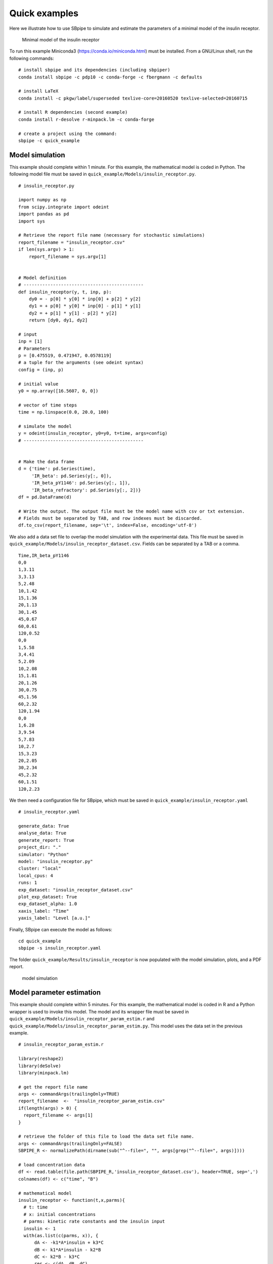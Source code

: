 Quick examples
--------------

Here we illustrate how to use SBpipe to simulate and estimate the
parameters of a minimal model of the insulin receptor.

.. figure:: ../images/insulin_receptor.png
   :alt: insulin_receptor

   Minimal model of the insulin receptor

To run this example Miniconda3 (https://conda.io/miniconda.html) must be
installed. From a GNU/Linux shell, run the following commands:

::

    # install sbpipe and its dependencies (including sbpiper)
    conda install sbpipe -c pdp10 -c conda-forge -c fbergmann -c defaults

    # install LaTeX
    conda install -c pkgw/label/superseded texlive-core=20160520 texlive-selected=20160715

    # install R dependencies (second example)
    conda install r-desolve r-minpack.lm -c conda-forge

    # create a project using the command:
    sbpipe -c quick_example

Model simulation
~~~~~~~~~~~~~~~~

This example should complete within 1 minute. For this example, the
mathematical model is coded in Python. The following model file must be
saved in ``quick_example/Models/insulin_receptor.py``.

::

    # insulin_receptor.py

    import numpy as np
    from scipy.integrate import odeint
    import pandas as pd
    import sys

    # Retrieve the report file name (necessary for stochastic simulations)
    report_filename = "insulin_receptor.csv"
    if len(sys.argv) > 1:
        report_filename = sys.argv[1]


    # Model definition
    # ---------------------------------------------
    def insulin_receptor(y, t, inp, p):
        dy0 = - p[0] * y[0] * inp[0] + p[2] * y[2]
        dy1 = + p[0] * y[0] * inp[0] - p[1] * y[1]
        dy2 = + p[1] * y[1] - p[2] * y[2]
        return [dy0, dy1, dy2]

    # input
    inp = [1]
    # Parameters
    p = [0.475519, 0.471947, 0.0578119]
    # a tuple for the arguments (see odeint syntax)
    config = (inp, p)

    # initial value
    y0 = np.array([16.5607, 0, 0])

    # vector of time steps
    time = np.linspace(0.0, 20.0, 100)

    # simulate the model
    y = odeint(insulin_receptor, y0=y0, t=time, args=config)
    # ---------------------------------------------


    # Make the data frame
    d = {'time': pd.Series(time),
         'IR_beta': pd.Series(y[:, 0]),
         'IR_beta_pY1146': pd.Series(y[:, 1]),
         'IR_beta_refractory': pd.Series(y[:, 2])}
    df = pd.DataFrame(d)

    # Write the output. The output file must be the model name with csv or txt extension.
    # Fields must be separated by TAB, and row indexes must be discarded.
    df.to_csv(report_filename, sep='\t', index=False, encoding='utf-8')

We also add a data set file to overlap the model simulation with the
experimental data. This file must be saved in
``quick_example/Models/insulin_receptor_dataset.csv``. Fields can be
separated by a TAB or a comma.

::

    Time,IR_beta_pY1146
    0,0
    1,3.11
    3,3.13
    5,2.48
    10,1.42
    15,1.36
    20,1.13
    30,1.45
    45,0.67
    60,0.61
    120,0.52
    0,0
    1,5.58
    3,4.41
    5,2.09
    10,2.08
    15,1.81
    20,1.26
    30,0.75
    45,1.56
    60,2.32
    120,1.94
    0,0
    1,6.28
    3,9.54
    5,7.83
    10,2.7
    15,3.23
    20,2.05
    30,2.34
    45,2.32
    60,1.51
    120,2.23

We then need a configuration file for SBpipe, which must be saved in
``quick_example/insulin_receptor.yaml``

::

    # insulin_receptor.yaml

    generate_data: True
    analyse_data: True
    generate_report: True
    project_dir: "."
    simulator: "Python"
    model: "insulin_receptor.py"
    cluster: "local"
    local_cpus: 4
    runs: 1
    exp_dataset: "insulin_receptor_dataset.csv"
    plot_exp_dataset: True
    exp_dataset_alpha: 1.0
    xaxis_label: "Time"
    yaxis_label: "Level [a.u.]"

Finally, SBpipe can execute the model as follows:

::

    cd quick_example
    sbpipe -s insulin_receptor.yaml

The folder ``quick_example/Results/insulin_receptor`` is now populated
with the model simulation, plots, and a PDF report.

.. figure:: ../images/insulin_receptor_sim.png
   :alt: insulin_receptor

   model simulation

Model parameter estimation
~~~~~~~~~~~~~~~~~~~~~~~~~~

This example should complete within 5 minutes. For this example, the
mathematical model is coded in R and a Python wrapper is used to invoke
this model. The model and its wrapper file must be saved in
``quick_example/Models/insulin_receptor_param_estim.r`` and
``quick_example/Models/insulin_receptor_param_estim.py``. This model
uses the data set in the previous example.

::

    # insulin_receptor_param_estim.r

    library(reshape2)
    library(deSolve)
    library(minpack.lm)

    # get the report file name
    args <- commandArgs(trailingOnly=TRUE)
    report_filename  <-  "insulin_receptor_param_estim.csv"
    if(length(args) > 0) {
      report_filename <- args[1]
    }

    # retrieve the folder of this file to load the data set file name.
    args <- commandArgs(trailingOnly=FALSE)
    SBPIPE_R <- normalizePath(dirname(sub("^--file=", "", args[grep("^--file=", args)])))

    # load concentration data
    df <- read.table(file.path(SBPIPE_R,'insulin_receptor_dataset.csv'), header=TRUE, sep=',')
    colnames(df) <- c("time", "B")

    # mathematical model
    insulin_receptor <- function(t,x,parms){
      # t: time
      # x: initial concentrations
      # parms: kinetic rate constants and the insulin input
      insulin <- 1
      with(as.list(c(parms, x)), {
          dA <- -k1*A*insulin + k3*C
          dB <- k1*A*insulin - k2*B
          dC <- k2*B - k3*C
          res <- c(dA, dB, dC)
          list(res)
      })
    }


    # residual function
    rf <- function(parms){
      # inital concentration
      cinit <- c(A=16.5607,B=0,C=0)
      # time points
      t <- seq(0,120,1)
      # parameters from the parameter estimation routine
      k1 <- parms[1]
      k2 <- parms[2]
      k3 <- parms[3]
      # solve ODE for a given set of parameters
      out <- ode(y=cinit,times=t,func=insulin_receptor,
                 parms=list(k1=k1,k2=k2,k3=k3),method="ode45")

      outdf <- data.frame(out)
      # filter the column we have data for
      outdf <- outdf[ , c("time", "B")]
      # Filter data that contains time points where data is available
      outdf <- outdf[outdf$time %in% df$time,]
      # Evaluate predicted vs experimental residual
      preddf <- melt(outdf,id.var="time",variable.name="species",value.name="conc")
      expdf <- melt(df,id.var="time",variable.name="species",value.name="conc")
      ssqres <- sqrt((expdf$conc-preddf$conc)^2)

      # return predicted vs experimental residual
      return(ssqres)
    }

    # parameter fitting using Levenberg-Marquardt nonlinear least squares algorithm
    # initial guess for parameters
    parms <- runif(3, 0.001, 1)
    names(parms) <- c("k1", "k2", "k3")
    tc <- textConnection("eval_functs","w")
    sink(tc)
    fitval <- nls.lm(par=parms,
                     lower=rep(0.001,3), upper=rep(1,3),
                     fn=rf,
                     control=nls.lm.control(nprint=1, maxiter=100))
    sink()
    close(tc)

    # create the report containing the evaluated functions
    report <- NULL;
    for (eval_fun in eval_functs) {
      items <- strsplit(eval_fun, ",")[[1]]
      rss <- items[2]
      rss <- gsub("[[:space:]]", "", rss)
      rss <- strsplit(rss, "=")[[1]]
      rss <- rss[2]
      estim.parms <- items[3]
      estim.parms <- strsplit(estim.parms, "=")[[1]]
      estim.parms <- strsplit(trimws(estim.parms[[2]]), "\\s+")[[1]]
      rbind(report, c(rss, estim.parms)) -> report
    }
    report <- data.frame(report)
    names(report) <- c("rss", names(parms))

    # write the output
    write.table(report, file=report_filename, sep="\t", row.names=FALSE, quote=FALSE)

::

    # insulin_receptor_param_estim.py

    # This is a Python wrapper used to run an R model. The R model receives the report_filename as input
    # and must add the results to it.

    import os
    import sys
    import subprocess
    import shlex

    # Retrieve the report file name
    report_filename = "insulin_receptor_param_estim.csv"
    if len(sys.argv) > 1:
        report_filename = sys.argv[1]

    command = 'Rscript --vanilla ' + os.path.join(os.path.dirname(__file__), 'insulin_receptor_param_estim.r') + \
              ' ' + report_filename

    # we replace \\ with / otherwise subprocess complains on windows systems.
    command = command.replace('\\', '\\\\')

    # Block until command is finished
    subprocess.call(shlex.split(command))

We then need a configuration file for SBpipe, which must be saved in
``quick_example/insulin_receptor_param_estim.yaml``

::

    # insulin_receptor_param_estim.yaml

    generate_data: True
    analyse_data: True
    generate_report: True
    project_dir: "."
    simulator: "Python"
    model: "insulin_receptor_param_estim.py"
    cluster: "local"
    local_cpus: 7
    round: 1
    runs: 50
    best_fits_percent: 75
    data_point_num: 33
    plot_2d_66cl_corr: True
    plot_2d_95cl_corr: True
    plot_2d_99cl_corr: True
    logspace: False
    scientific_notation: True

Finally, SBpipe can execute the model as follows:

::

    cd quick_example
    sbpipe -e insulin_receptor_param_estim.yaml

The folder ``quick_example/Results/insulin_receptor_param_estim`` is now
populated with the model simulation, plots, and a PDF report.

.. figure:: ../images/insulin_receptor_pe.png
   :alt: insulin_receptor

   model parameter estimation
